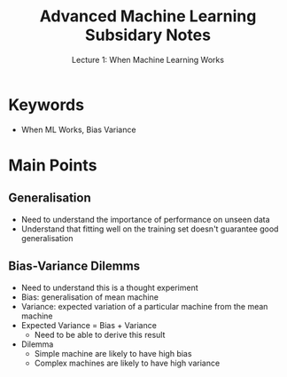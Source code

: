 #+TITLE: Advanced Machine Learning Subsidary Notes
#+SUBTITLE: Lecture 1: When Machine Learning Works
#+OPTIONS: toc:nil
#+LATEX_HEADER: \usepackage[a4paper,margin=20mm]{geometry}

* Keywords
  * When ML Works, Bias Variance


* Main Points

** Generalisation
   * Need to understand the importance of performance on unseen data
   * Understand that fitting well on the training set doesn't
     guarantee good generalisation


** Bias-Variance Dilemms
   * Need to understand this is a thought experiment
   * Bias: generalisation of mean machine
   * Variance: expected variation of a particular machine from the
     mean machine
   * Expected Variance = Bias + Variance
     * Need to be able to derive this result
   * Dilemma
     * Simple machine are likely to have high bias
     * Complex machines are likely to have high variance


* COMMENT [[file:overfitting-subsidiary.org][Next]]

